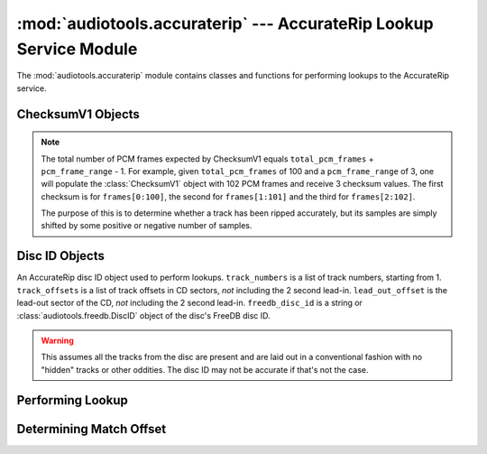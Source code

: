 :mod:`audiotools.accuraterip` --- AccurateRip Lookup Service Module
===================================================================

.. module:: audiotools.accuraterip
   :synopsis: a Module for Accessing AccurateRip Information

The :mod:`audiotools.accuraterip` module contains classes
and functions for performing lookups to the AccurateRip service.

ChecksumV1 Objects
------------------

.. class:: ChecksumV1(total_pcm_frames [, sample_rate=44100][, is_first=False][, is_last=False][, pcm_frame_range=1])

   A class for calculating AccurateRip's version 1 checksum.
   ``total_pcm_frames`` is the length of the track to be checksummed.
   ``sample_rate``, ``is_first`` and ``is_last`` are used
   to calculate the checksum properly at the beginning, middle
   and end of the disc.
   ``pcm_frame_range`` is used to calculate the checksum
   over a window's worth of values.

.. note::

   The total number of PCM frames expected by ChecksumV1
   equals ``total_pcm_frames`` + ``pcm_frame_range`` - 1.
   For example, given ``total_pcm_frames`` of 100
   and a ``pcm_frame_range`` of 3,
   one will populate the :class:`ChecksumV1` object
   with 102 PCM frames and receive 3 checksum values.
   The first checksum is for ``frames[0:100]``,
   the second for ``frames[1:101]`` and the third for
   ``frames[2:102]``.

   The purpose of this is to determine whether a track has been
   ripped accurately, but its samples are simply shifted
   by some positive or negative number of samples.

.. method:: ChecksumV1.update(framelist)

   Updates the checksum in progress with the given
   :class:`audiotools.pcm.FrameList` object.
   May raise :exc:`ValueError` if too many PCM frames are given to process.

.. method:: ChecksumV1.checksums()

   Returns a list of 32-bit AccurateRip checksums, 1 per ``pcm_frame_range``.
   May raise :exc:`ValueError` if not enough PCM frames have been
   processed.

Disc ID Objects
---------------

.. class:: DiscID(track_numbers, track_offsets, lead_out_offset, freedb_disc_id)

   An AccurateRip disc ID object used to perform lookups.
   ``track_numbers`` is a list of track numbers, starting from 1.
   ``track_offsets`` is a list of track offsets in CD sectors,
   *not* including the 2 second lead-in.
   ``lead_out_offset`` is the lead-out sector of the CD,
   *not* including the 2 second lead-in.
   ``freedb_disc_id`` is a string or :class:`audiotools.freedb.DiscID`
   object of the disc's FreeDB disc ID.

.. method:: DiscID.__str__()

   Returns the disc ID as a 39 character string
   that AccurateRip expects when performing lookups.

.. classmethod:: DiscID.from_cddareader(cddareader)

   Given a :class:`audiotools.cdio.CDDAReader` object,
   returns the :class:`DiscID` of that disc.

.. classmethod:: DiscID.from_tracks(tracks)

   Given a sorted list of :class:`audiotools.AudioFile` objects,
   returns the :class:`DiscID` as if those tracks were a CD.

.. warning::

   This assumes all the tracks from the disc are present
   and are laid out in a conventional
   fashion with no "hidden" tracks or other oddities.
   The disc ID may not be accurate if that's not the case.

.. classmethod:: DiscID.from_sheet(sheet, total_pcm_frames, sample_rate)

   Given a :class:`audiotools.Sheet` object along
   with the total length of the disc in PCM frames
   and the disc's sample rate (typically 44100),
   returns the :class:`DiscID`.

Performing Lookup
-----------------

.. function:: perform_lookup(disc_id[, accuraterip_server][, accuraterip_port])

   Given a :class:`DiscID` object
   and optional AccurateRip hostname string and port,
   returns a dict of

   ``{track_number:[(confidence, crc, crc2), ...], ...}``

   where ``track_number`` starts from 1,
   ``crc`` is an AccurateRip checksum integer
   and ``confidence`` is an integer of the match's confidence level.

   May return a dict of empty lists if no AccurateRip entry is found.

   May raise :exc:`urllib2.HTTPError` if an error occurs querying the server.

Determining Match Offset
------------------------

.. function:: match_offset(ar_matches, checksums, initial_offset)

   ``ar_matches`` is a dict of

   ``{track_number:[(confidence, crc, crc2), ...], ...}``

   values returned by :func:`perform_lookup`.

   ``checksums`` is a list of checksum integers returned by
   :func:`ChecksumV1.checksums()`.

   ``initial_offset`` is the initial PCM frames offset
   of the checksums (which may be negative).

   Returns a ``(checksum, confidence, offset)`` tuple
   of the best match found.
   If no matches are found, the checksum at offset 0
   is returned and ``confidence`` is ``None``.
